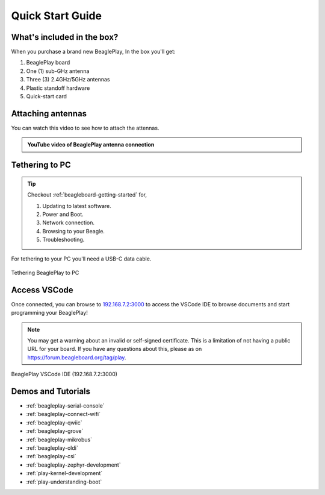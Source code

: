 .. _beagleplay-quick-start:

Quick Start Guide
####################

What's included in the box?
****************************

When you purchase a brand new BeaglePlay, In the box you'll get:

1. BeaglePlay board
2. One (1) sub-GHz antenna
3. Three (3) 2.4GHz/5GHz antennas
4. Plastic standoff hardware
5. Quick-start card

.. image:: images/product-pictures/45fontall.*
    :width: 940
    :align: center
    :alt: BeaglePlay box contents

Attaching antennas
******************

You can watch this video to see how to attach the attennas.

.. admonition:: YouTube video of BeaglePlay antenna connection

    .. youtube:: 8zeIVd-JRc0
        :width: 1280
        :height: 720
        :align: center

Tethering to PC
****************

.. tip:: 
    Checkout :ref:`beagleboard-getting-started` for,

    1. Updating to latest software.
    2. Power and Boot.
    3. Network connection.
    4. Browsing to your Beagle.
    5. Troubleshooting.

For tethering to your PC you'll need a USB-C data cable.

.. figure:: images/tethered-connection.*
    :width: 1400
    :align: center
    :alt: Tethering BeaglePlay to PC

    Tethering BeaglePlay to PC

Access VSCode
****************

Once connected, you can browse to `192.168.7.2:3000 <http://192.168.7.2:3000>`_ to access the VSCode IDE 
to browse documents and start programming your BeaglePlay!

.. note::

   You may get a warning about an invalid or self-signed certificate. This is a limitation of
   not having a public URL for your board. If you have any questions about this, please as on
   https://forum.beagleboard.org/tag/play.

.. figure:: images/vscode.*
    :width: 1400
    :align: center
    :alt: BeaglePlay VSCode IDE (192.168.7.2:3000)

    BeaglePlay VSCode IDE (192.168.7.2:3000)

.. _beagleplay-demos-and-tutorials:

Demos and Tutorials
*******************

* :ref:`beagleplay-serial-console`
* :ref:`beagleplay-connect-wifi`
* :ref:`beagleplay-qwiic`
* :ref:`beagleplay-grove`
* :ref:`beagleplay-mikrobus`
* :ref:`beagleplay-oldi`
* :ref:`beagleplay-csi`
* :ref:`beagleplay-zephyr-development`
* :ref:`play-kernel-development`
* :ref:`play-understanding-boot`
